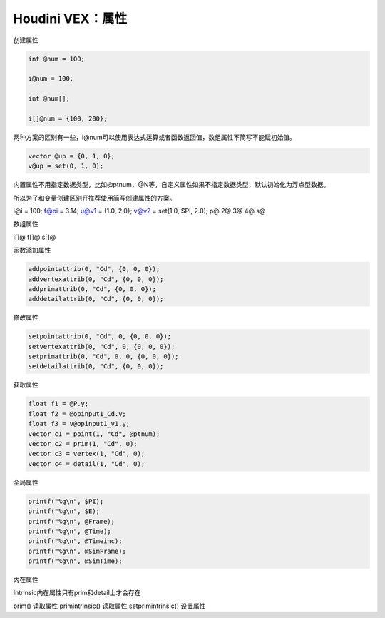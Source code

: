 ==============================
Houdini VEX：属性
==============================



创建属性

.. code-block:: python

    int @num = 100;

    i@num = 100;

    int @num[];

    i[]@num = {100, 200};


两种方案的区别有一些，i@num可以使用表达式运算或者函数返回值，数组属性不简写不能赋初始值。

.. code-block:: python

    vector @up = {0, 1, 0};
    v@up = set(0, 1, 0);

内置属性不用指定数据类型，比如@ptnum，@N等，自定义属性如果不指定数据类型，默认初始化为浮点型数据。

所以为了和变量创建区别开推荐使用简写创建属性的方案。

i@i = 100;
f@pi = 3.14;
u@v1 = {1.0, 2.0};
v@v2 = set(1.0, $PI, 2.0);
p@
2@
3@
4@
s@

数组属性

i[]@
f[]@
s[]@

函数添加属性

.. code-block:: python

    addpointattrib(0, "Cd", {0, 0, 0});
    addvertexattrib(0, "Cd", {0, 0, 0});
    addprimattrib(0, "Cd", {0, 0, 0});
    adddetailattrib(0, "Cd", {0, 0, 0});

修改属性

.. code-block:: python

    setpointattrib(0, "Cd", 0, {0, 0, 0});
    setvertexattrib(0, "Cd", 0, {0, 0, 0});
    setprimattrib(0, "Cd", 0, 0, {0, 0, 0});
    setdetailattrib(0, "Cd", {0, 0, 0});

获取属性

.. code-block:: python

    float f1 = @P.y;
    float f2 = @opinput1_Cd.y;
    float f3 = v@opinput1_v1.y;
    vector c1 = point(1, "Cd", @ptnum);
    vector c2 = prim(1, "Cd", 0);
    vector c3 = vertex(1, "Cd", 0);
    vector c4 = detail(1, "Cd", 0);

全局属性

.. code-block:: bash

    printf("%g\n", $PI);
    printf("%g\n", $E);
    printf("%g\n", @Frame);
    printf("%g\n", @Time);
    printf("%g\n", @Timeinc);
    printf("%g\n", @SimFrame);
    printf("%g\n", @SimTime);

内在属性

Intrinsic内在属性只有prim和detail上才会存在

prim() 读取属性
primintrinsic() 读取属性
setprimintrinsic() 设置属性
